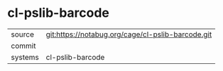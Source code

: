 * cl-pslib-barcode



|---------+-------------------------------------------|
| source  | git:https://notabug.org/cage/cl-pslib-barcode.git   |
| commit  |   |
| systems | cl-pslib-barcode |
|---------+-------------------------------------------|

